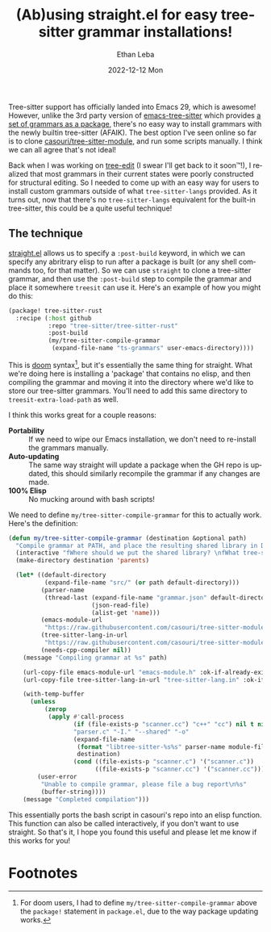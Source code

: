 #+TITLE:       (Ab)using straight.el for easy tree-sitter grammar installations!
#+AUTHOR:      Ethan Leba
#+EMAIL:       ethanleba5@gmail.com
#+DATE:        2022-12-12 Mon
#+URI:         /blog/%y/%m/%d/(ab)using-straightel-for-easy-tree-sitter-grammar-installations
#+TAGS:        emacs, tree-sitter, straight
#+LANGUAGE:    en
#+OPTIONS:     H:3 num:nil toc:nil \n:nil ::t |:t ^:nil -:nil f:t *:t <:t
#+DESCRIPTION: :post-build ftw

Tree-sitter support has officially landed into Emacs 29, which is awesome! However, unlike the 3rd party version of [[https://github.com/emacs-tree-sitter/elisp-tree-sitter][emacs-tree-sitter]] which provides [[https://github.com/emacs-tree-sitter/tree-sitter-langs][a set of grammars as a package]], there's no easy way to install grammars with the newly builtin tree-sitter (AFAIK). The best option I've seen online so far is to clone [[https://github.com/casouri/tree-sitter-module][casouri/tree-sitter-module]], and run some scripts manually. I think we can all agree that's not ideal!

Back when I was working on [[https://github.com/ethan-leba/tree-edit][tree-edit]] (I swear I'll get back to it soon™!), I realized that most grammars in their current states were poorly constructed for structural editing. So I needed to come up with an easy way for users to install custom grammars outside of what =tree-sitter-langs= provided. As it turns out, now that there's no =tree-sitter-langs= equivalent for the built-in tree-sitter, this could be a quite useful technique!

** The technique

[[https://github.com/radian-software/straight.el][straight.el]] allows us to specify a =:post-build= keyword, in which we can specify any abritrary elisp to run after a package is built (or any shell commands too, for that matter). So we can use =straight= to clone a tree-sitter grammar, and then use the =:post-build= step to compile the grammar and place it somewhere =treesit= can use it. Here's an example of how you might do this:

#+begin_src emacs-lisp
(package! tree-sitter-rust
  :recipe (:host github
           :repo "tree-sitter/tree-sitter-rust"
           :post-build
           (my/tree-sitter-compile-grammar
            (expand-file-name "ts-grammars" user-emacs-directory))))
#+end_src

This is [[https://github.com/doomemacs/doomemacs/blob/master/docs/getting_started.org#installing-packages-from-external-sources][doom]] syntax[fn:1], but it's essentially the same thing for straight. What we're doing here is installing a 'package' that contains no elisp, and then compiling the grammar and moving it into the directory where we'd like to store our tree-sitter grammars. You'll need to add this same directory to =treesit-extra-load-path= as well.

I think this works great for a couple reasons:

- *Portability* :: If we need to wipe our Emacs installation, we don't need to re-install the grammars manually.
- *Auto-updating* :: The same way straight will update a package when the GH repo is updated, this should similarly recompile the grammar if any changes are made.
- *100% Elisp* :: No mucking around with bash scripts!

We need to define =my/tree-sitter-compile-grammar= for this to actually work. Here's the definition:

#+begin_src emacs-lisp
(defun my/tree-sitter-compile-grammar (destination &optional path)
  "Compile grammar at PATH, and place the resulting shared library in DESTINATION."
  (interactive "fWhere should we put the shared library? \nfWhat tree-sitter grammar are we compiling? \n")
  (make-directory destination 'parents)

  (let* ((default-directory
          (expand-file-name "src/" (or path default-directory)))
         (parser-name
          (thread-last (expand-file-name "grammar.json" default-directory)
                       (json-read-file)
                       (alist-get 'name)))
         (emacs-module-url
          "https://raw.githubusercontent.com/casouri/tree-sitter-module/master/emacs-module.h")
         (tree-sitter-lang-in-url
          "https://raw.githubusercontent.com/casouri/tree-sitter-module/master/tree-sitter-lang.in")
         (needs-cpp-compiler nil))
    (message "Compiling grammar at %s" path)

    (url-copy-file emacs-module-url "emacs-module.h" :ok-if-already-exists)
    (url-copy-file tree-sitter-lang-in-url "tree-sitter-lang.in" :ok-if-already-exists)

    (with-temp-buffer
      (unless
          (zerop
           (apply #'call-process
                  (if (file-exists-p "scanner.cc") "c++" "cc") nil t nil
                  "parser.c" "-I." "--shared" "-o"
                  (expand-file-name
                   (format "libtree-sitter-%s%s" parser-name module-file-suffix)
                   destination)
                  (cond ((file-exists-p "scanner.c") '("scanner.c"))
                        ((file-exists-p "scanner.cc") '("scanner.cc")))))
        (user-error
         "Unable to compile grammar, please file a bug report\n%s"
         (buffer-string))))
    (message "Completed compilation")))
#+end_src

This essentially ports the bash script in casouri's repo into an elisp function. This function can also be called interactively, if you don't want to use straight.
So that's it, I hope you found this useful and please let me know if this works for you!

* Footnotes

[fn:1] For doom users, I had to define =my/tree-sitter-compile-grammar= above the =package!= statement in =package.el=, due to the way package updating works.
